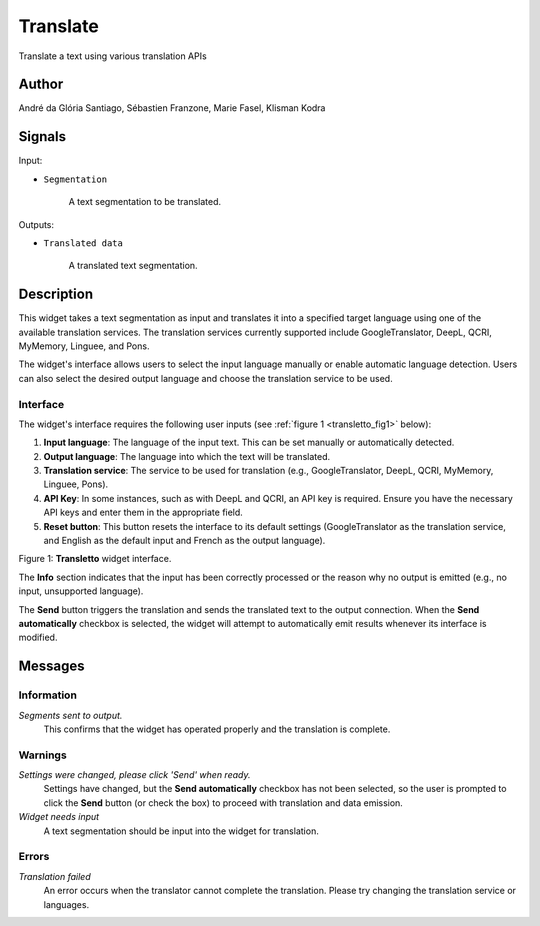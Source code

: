 
.. meta::
   :description: Orange3 Textable Prototypes documentation, Translate
                 widget
   :keywords: Orange3, Textable, Prototypes, documentation, Translate,
              widget

.. _Translate:

Translate
=========

.. figure:: figures/Transletto.png
    :align: center
    :width: 200px
    :hight: 200px
    :alt: Transletto Icon

Translate a text using various translation APIs

Author
------

André da Glória Santiago, Sébastien Franzone, Marie Fasel, Klisman Kodra

Signals
-------


Input:

* ``Segmentation``

    A text segmentation to be translated.

Outputs:

* ``Translated data``

    A translated text segmentation.

Description
-----------

This widget takes a text segmentation as input and translates it into a specified target language using one of the available translation services. The translation services currently supported include GoogleTranslator, DeepL, QCRI, MyMemory, Linguee, and Pons.

The widget's interface allows users to select the input language manually or enable automatic language detection. Users can also select the desired output language and choose the translation service to be used.

Interface
~~~~~~~~~

The widget's interface requires the following user inputs (see :ref:`figure 1 <transletto_fig1>` below):

1. **Input language**: The language of the input text. This can be set manually or automatically detected.
2. **Output language**: The language into which the text will be translated.
3. **Translation service**: The service to be used for translation (e.g., GoogleTranslator, DeepL, QCRI, MyMemory, Linguee, Pons).
4. **API Key**: In some instances, such as with DeepL and QCRI, an API key is required. Ensure you have the necessary API keys and enter them in the appropriate field.
5. **Reset button**: This button resets the interface to its default settings (GoogleTranslator as the translation service, and English as the default input and French as the output language).

.. _transletto_fig1:

.. figure:: figures/transletto_interface.png
    :align: center
    :width: 235px
    :hight: 337px
    :alt: Interface of the Translate widget

Figure 1: **Transletto** widget interface.

The **Info** section indicates that the input has been correctly processed or the reason why no output is emitted (e.g., no input, unsupported language).

The **Send** button triggers the translation and sends the translated text to the output connection. When the **Send automatically** checkbox is selected, the widget will attempt to automatically emit results whenever its interface is modified.

Messages
--------

Information
~~~~~~~~~~~

*Segments sent to output.*
    This confirms that the widget has operated properly and the translation is complete.

Warnings
~~~~~~~~

*Settings were changed, please click 'Send' when ready.*
    Settings have changed, but the **Send automatically** checkbox has not been selected, so the user is prompted to click the **Send** button (or check the box) to proceed with translation and data emission.

*Widget needs input*
    A text segmentation should be input into the widget for translation.

Errors
~~~~~~
*Translation failed*
    An error occurs when the translator cannot complete the translation. Please try changing the translation service or languages.
